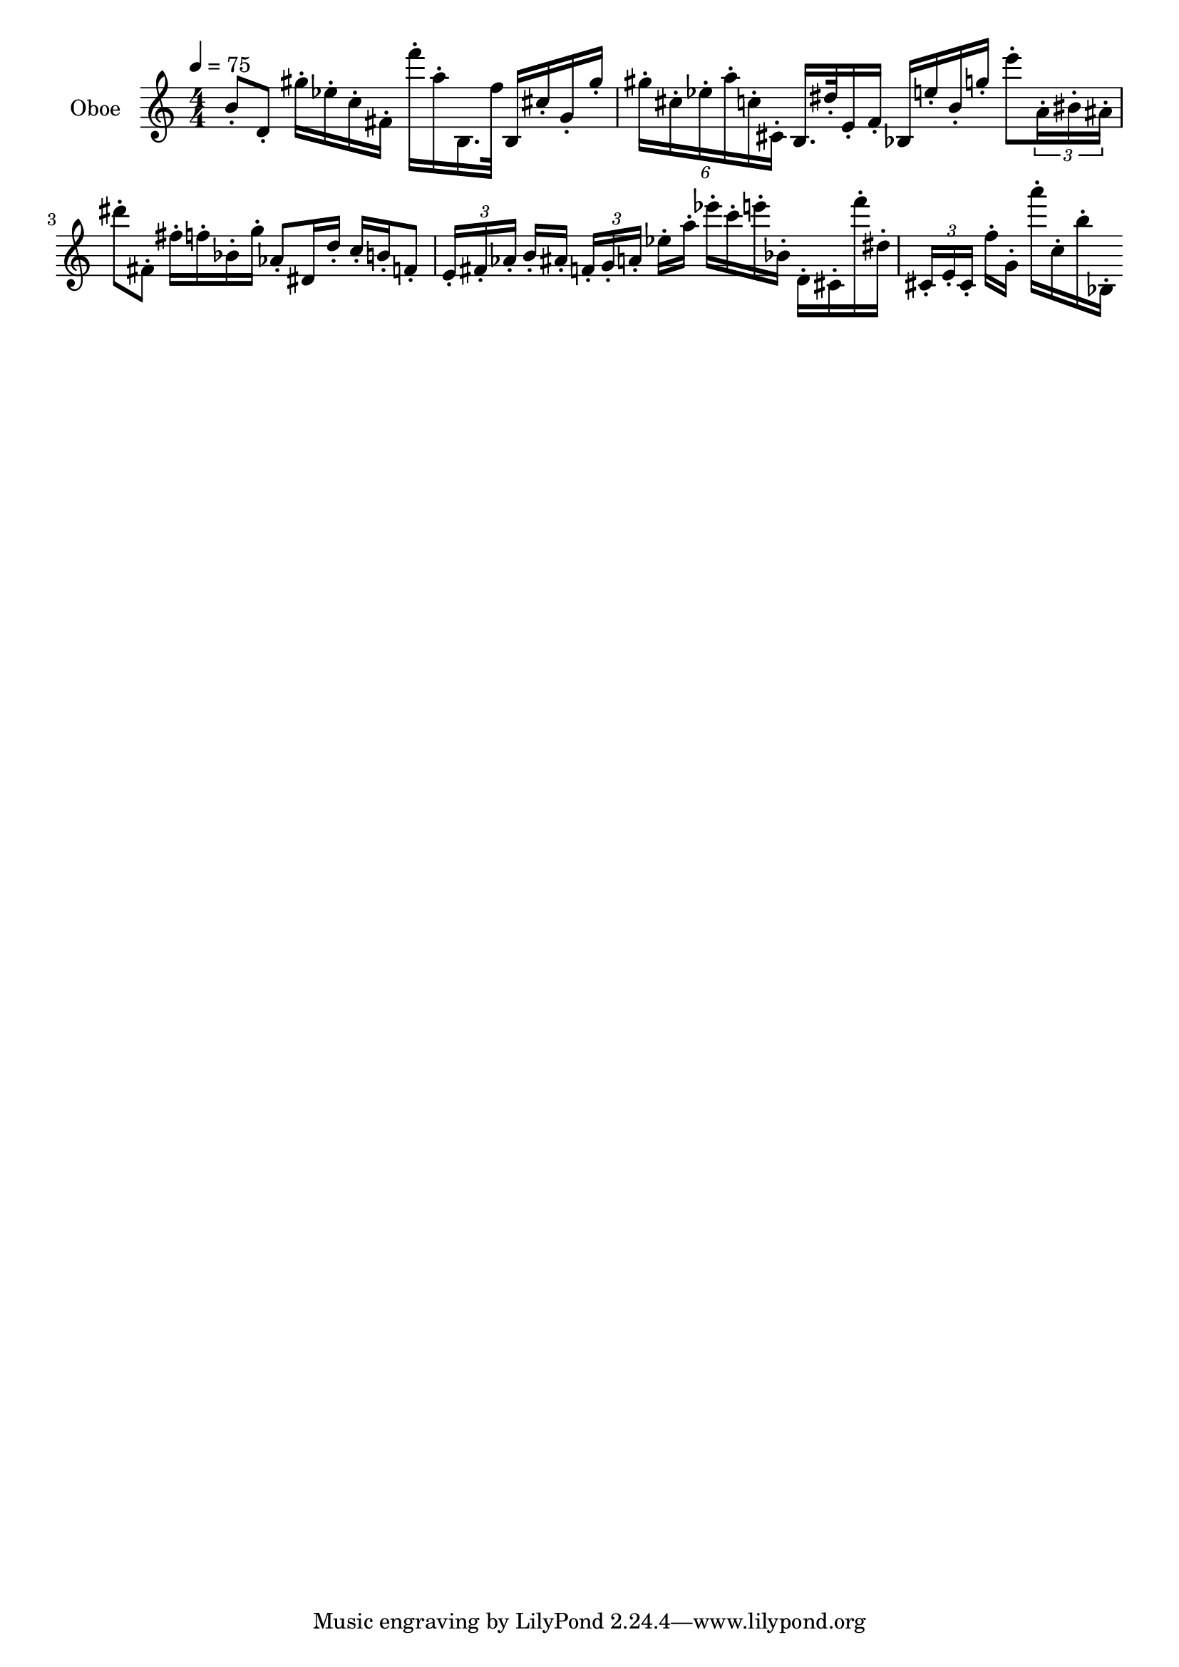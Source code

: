 \version "2.18.2"

\score{
  \new Staff \with{
    instrumentName = "Oboe"
    midiInstrument = "oboe"
}
{
  \clef treble
  \tempo 4  = 75
  \numericTimeSignature
  \time 4/4
  b'8-. d'8-. gis''16-. ees''16-. c''16-. fis'16-. f'''16-. a''16-. b16. f''32 b16 cis''16-. g'16-. gis''16-.
%   \override TupletNumber.text = #tuplet-number::calc-fraction-text
%   \tuplet 6/1 { gis''-.  [cis''-. ees''-. a''-. c''-. cis'-.] } 
  \tuplet 6/4 { gis''-.  cis''-. ees''-. a''-. c''-. cis'-. } 
  b16. dis''32-. e'16-. f'16-. bes16 e''16-. b'16-. g''16-. e'''8-. 
  \tuplet 3/2 8 { a'16-.  bis'-. ais'-. }
  dis'''8-. fis'8-.
  fis''16-. f''16-. bes'16-. g''16-. aes'8-. dis'16 d''16-. c''16-. b'16-. f'8-.
  \tuplet 3/2 8 { e'16-.  [fis'-. aes'-.] } b'16-. ais'16-.
  \tuplet 3/2 8 { f'16-.  [g'-. a'-.] } ees''16-. a''16-.
  ees'''16-. c'''16-. e'''16-. bes'16-. d'16-. cis'16-. f'''16-. dis''16-.
  \tuplet 3/2 8 { cis'16-.  [e'-. cis'-.] } f''16-. g'16-.
  a'''16-. c''16-. b''16-. bes16-.
}
\layout{}
\midi{}
}